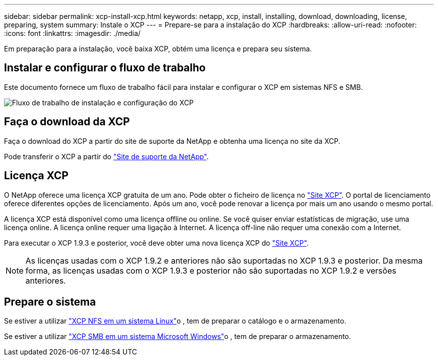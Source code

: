---
sidebar: sidebar 
permalink: xcp-install-xcp.html 
keywords: netapp, xcp, install, installing, download, downloading, license, preparing, system 
summary: Instale o XCP 
---
= Prepare-se para a instalação do XCP
:hardbreaks:
:allow-uri-read: 
:nofooter: 
:icons: font
:linkattrs: 
:imagesdir: ./media/


[role="lead"]
Em preparação para a instalação, você baixa XCP, obtém uma licença e prepara seu sistema.



== Instalar e configurar o fluxo de trabalho

Este documento fornece um fluxo de trabalho fácil para instalar e configurar o XCP em sistemas NFS e SMB.

image:xcp_image16.PNG["Fluxo de trabalho de instalação e configuração do XCP"]



== Faça o download da XCP

Faça o download do XCP a partir do site de suporte da NetApp e obtenha uma licença no site da XCP.

Pode transferir o XCP a partir do link:https://mysupport.netapp.com/products/p/xcp.html["Site de suporte da NetApp"^].



== Licença XCP

O NetApp oferece uma licença XCP gratuita de um ano. Pode obter o ficheiro de licença no link:https://xcp.netapp.com/["Site XCP"^]. O portal de licenciamento oferece diferentes opções de licenciamento. Após um ano, você pode renovar a licença por mais um ano usando o mesmo portal.

A licença XCP está disponível como uma licença offline ou online. Se você quiser enviar estatísticas de migração, use uma licença online. A licença online requer uma ligação à Internet. A licença off-line não requer uma conexão com a Internet.

Para executar o XCP 1.9.3 e posterior, você deve obter uma nova licença XCP do link:https://xcp.netapp.com/["Site XCP"^].


NOTE: As licenças usadas com o XCP 1.9.2 e anteriores não são suportadas no XCP 1.9.3 e posterior. Da mesma forma, as licenças usadas com o XCP 1.9.3 e posterior não são suportadas no XCP 1.9.2 e versões anteriores.



== Prepare o sistema

Se estiver a utilizar link:xcp-prepare-linux-for-xcp-nfs.html["XCP NFS em um sistema Linux"]o , tem de preparar o catálogo e o armazenamento.

Se estiver a utilizar link:xcp-prepare-windows-for-xcp-smb.html["XCP SMB em um sistema Microsoft Windows"]o , tem de preparar o armazenamento.
